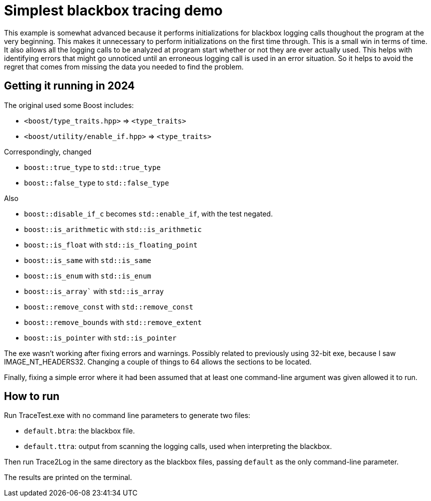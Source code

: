 = Simplest blackbox tracing demo

This example is somewhat advanced because it performs initializations
for blackbox logging calls thoughout the program at the very beginning.
This makes it unnecessary to perform initializations on the first time
through. 
This is a small win in terms of time.
It also allows all the logging calls to be analyzed at program start
whether or not they are ever actually used.
This helps with identifying errors that might go unnoticed until
an erroneous logging call is used in an error situation.
So it helps to avoid the regret that comes from missing the data you 
needed to find the problem.

== Getting it running in 2024

The original used some Boost includes:

* `<boost/type_traits.hpp>` => `<type_traits>`
* `<boost/utility/enable_if.hpp>` => `<type_traits>`

Correspondingly, changed

* `boost::true_type` to `std::true_type`
* `boost::false_type` to `std::false_type`

Also

* `boost::disable_if_c` becomes `std::enable_if`, with the test negated.
* `boost::is_arithmetic` with `std::is_arithmetic`
* `boost::is_float` with `std::is_floating_point`
* `boost::is_same` with `std::is_same`
* `boost::is_enum` with `std::is_enum`
* `boost::is_array`` with `std::is_array`
* `boost::remove_const` with `std::remove_const`
* `boost::remove_bounds` with `std::remove_extent`
* `boost::is_pointer` with `std::is_pointer`

The exe wasn't working after fixing errors and warnings.
Possibly related to previously using 32-bit exe,
because I saw IMAGE_NT_HEADERS32.
Changing a couple of things to 64 allows the sections to be located.

Finally, fixing a simple error where it had been assumed that at least
one command-line argument was given allowed it to run.

== How to run

Run TraceTest.exe with no command line parameters to generate two 
files:

* `default.btra`: the blackbox file.
* `default.ttra`: output from scanning the logging calls, 
   used when interpreting the blackbox.

Then run Trace2Log in the same directory as the blackbox files, passing
`default` as the only command-line parameter.

The results are printed on the terminal.


